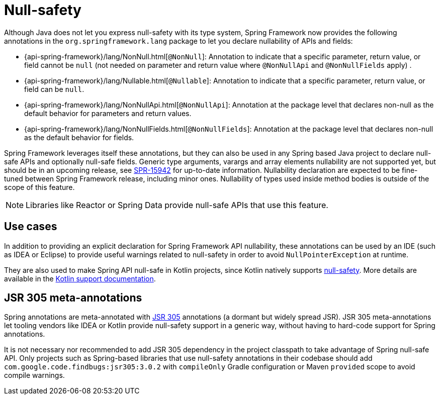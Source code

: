 [[null-safety]]
= Null-safety

Although Java does not let you express null-safety with its type system, Spring Framework
now provides the following annotations in the `org.springframework.lang` package to let you declare
nullability of APIs and fields:

* {api-spring-framework}/lang/NonNull.html[`@NonNull`]: Annotation to indicate that a specific parameter,
return value, or field cannot be `null` (not needed on parameter and return value
where `@NonNullApi` and `@NonNullFields` apply) .
* {api-spring-framework}/lang/Nullable.html[`@Nullable`]: Annotation to indicate that a specific
parameter, return value, or field can be `null`.
* {api-spring-framework}/lang/NonNullApi.html[`@NonNullApi`]: Annotation at the package level
that declares non-null as the default behavior for parameters and return values.
* {api-spring-framework}/lang/NonNullFields.html[`@NonNullFields`]: Annotation at the package
level that declares non-null as the default behavior for fields.

Spring Framework leverages itself these annotations, but they can also be used in any Spring based
Java project to declare null-safe APIs and optionally null-safe fields. Generic type arguments,
varargs and array elements nullability are not supported yet, but should be in an upcoming
release, see https://jira.spring.io/browse/SPR-15942[SPR-15942] for up-to-date information.
Nullability declaration are expected to be fine-tuned between Spring Framework release,
including minor ones. Nullability of types used inside method bodies is outside of the
scope of this feature.

NOTE: Libraries like Reactor or Spring Data provide null-safe APIs that use this feature.



== Use cases

In addition to providing an explicit declaration for Spring Framework API nullability,
these annotations can be used by an IDE (such as IDEA or Eclipse) to provide useful
warnings related to null-safety in order to avoid `NullPointerException`
at runtime.

They are also used to make Spring API null-safe in Kotlin projects, since Kotlin natively
supports https://kotlinlang.org/docs/reference/null-safety.html[null-safety]. More details
are available in the <<languages#kotlin-null-safety,Kotlin support documentation>>.

== JSR 305 meta-annotations

Spring annotations are meta-annotated with https://jcp.org/en/jsr/detail?id=305[JSR 305]
annotations (a dormant but widely spread JSR). JSR 305 meta-annotations let tooling vendors
like IDEA or Kotlin provide null-safety support in a generic way, without having to hard-code
support for Spring annotations.

It is not necessary nor recommended to add JSR 305 dependency in the project classpath to
take advantage of Spring null-safe API. Only projects such as
Spring-based libraries that use null-safety annotations in their codebase should add
`com.google.code.findbugs:jsr305:3.0.2` with `compileOnly` Gradle configuration or Maven
`provided` scope to avoid compile warnings.
